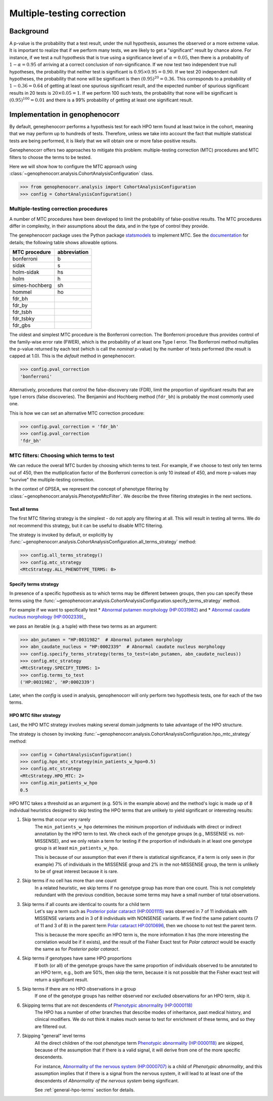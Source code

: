 .. _mtc:

===========================
Multiple-testing correction
===========================

Background
~~~~~~~~~~

A p-value is the probability that a test result, under the null hypothesis, 
assumes the observed or a more extreme value. It is important to realize that if we
perform many tests, we are likely to get a "significant" result by chance alone. 
For instance, if we test a null hypothesis that is true using a significance level 
of :math:`\alpha = 0.05`, then there is a probability of :math:`1-\alpha = 0.95` 
of arriving at a correct conclusion of non-significance. If we now test
two independent true null hypotheses, the probability that neither
test is significant is :math:`0.95\times 0.95 = 0.90.` If we test 20
independent null hypotheses, the probability that none will be
significant is then :math:`(0.95)^{20}=0.36`. This corresponds to a
probability of :math:`1-0.36=0.64` of getting at least one spurious
significant result, and the expected number of spurious significant
results in 20 tests is :math:`20\times 0.05=1`. If we perform 100 such
tests, the probability that none will be significant is
:math:`(0.95)^{100}=0.01` and there is a 99\% probability of getting at
least one significant result.


Implementation in genophenocorr
~~~~~~~~~~~~~~~~~~~~~~~~~~~~~~~

By default, genephenocorr performs a hypothesis test for each HPO term found at least twice
in the cohort, meaning that we may perform up to hundreds of tests.
Therefore, unless we take into account the fact that multiple statistical tests are being performed,
it is likely that we will obtain one or more false-positive results.

Genephenocorr offers two approaches to mitigate this problem: multiple-testing correction (MTC) procedures
and MTC filters to choose the terms to be tested.

Here we will show how to configure the MTC approach 
using :class:`~genophenocorr.analysis.CohortAnalysisConfiguration` class.

>>> from genophenocorr.analysis import CohortAnalysisConfiguration
>>> config = CohortAnalysisConfiguration()


Multiple-testing correction procedures
^^^^^^^^^^^^^^^^^^^^^^^^^^^^^^^^^^^^^^

A number of MTC procedures have
been developed to limit the probability of false-positive results. The
MTC procedures differ in complexity, in their assumptions about the
data, and in the type of control they provide.

The genephenocorr package uses the Python package `statsmodels <https://www.statsmodels.org/devel/>`_ to implement
MTC. See the `documentation <https://www.statsmodels.org/dev/generated/statsmodels.stats.multitest.multipletests.html>`_ for details;
the following table shows allowable options.

+---------------+--------------+
| MTC procedure | abbreviation |
+===============+==============+
| bonferroni    | b            |
+---------------+--------------+
| sidak         | s            |
+---------------+--------------+
|  holm-sidak   |     hs       |
+---------------+--------------+
|     holm      |      h       |
+---------------+--------------+
| simes-hochberg|   sh         |
+---------------+--------------+
|     hommel    |  ho          |
+---------------+--------------+
|     fdr_bh    |              |
+---------------+--------------+
|    fdr_by     |              |
+---------------+--------------+
|     fdr_tsbh  |              |
+---------------+--------------+
|     fdr_tsbky |              |
+---------------+--------------+
|     fdr_gbs   |              |
+---------------+--------------+


The oldest and simplest MTC procedure is the Bonferroni
correction. The Bonferroni procedure thus provides control of the family-wise
error rate (FWER), which is the probability of at least one Type I
error.  The Bonferroni method multiplies the p-value
returned by each test (which is call the *nominal* p-value)
by the number of tests performed (the result is capped at 1.0). This is the *default* method in genephenocorr.

>>> config.pval_correction
'bonferroni'

Alternatively, procedures that control the false-discovery rate (FDR),
limit the proportion of significant results that are type I
errors (false discoveries). 
The Benjamini and Hochberg method (``fdr_bh``) is probably the most commonly used one.

This is how we can set an alternative MTC correction procedure:

>>> config.pval_correction = 'fdr_bh'
>>> config.pval_correction
'fdr_bh'


MTC filters: Choosing which terms to test
^^^^^^^^^^^^^^^^^^^^^^^^^^^^^^^^^^^^^^^^^

We can reduce the overall MTC burden by choosing which terms to test. 
For example, if we choose to test only ten terms out of 450, 
then the mutliplication factor of the Bonferroni correction 
is only 10 instead of 450, and more p-values 
may "survive" the multiple-testing correction.

In the context of GPSEA, we represent the concept of phenotype filtering 
by :class:`~genophenocorr.analysis.PhenotypeMtcFilter`.
We describe the three filtering strategies in the next sections.


.. _use-all-terms-strategy:

Test all terms
--------------

The first MTC filtering strategy is the simplest - do not apply any filtering at all.
This will result in testing all terms. We do not recommend this strategy, 
but it can be useful to disable MTC filtering.

The strategy is invoked by default, 
or explicitly by :func:`~genophenocorr.analysis.CohortAnalysisConfiguration.all_terms_strategy` method:

>>> config.all_terms_strategy()
>>> config.mtc_strategy
<MtcStrategy.ALL_PHENOTYPE_TERMS: 0>


.. _specify-terms-strategy:

Specify terms strategy
----------------------

In presence of a specific hypothesis as to which terms may be different between groups, 
then you can specify these terms using
the :func:`~genophenocorr.analysis.CohortAnalysisConfiguration.specify_terms_strategy` method.

For example if we want to specifically test
* `Abnormal putamen morphology (HP:0031982) <https://hpo.jax.org/browse/term/HP:0031982>`_ and
* `Abnormal caudate nucleus morphology (HP:0002339) <https://hpo.jax.org/browse/term/HP:0002339>`_,,

we pass an iterable (e.g. a tuple) with these two terms as an argument:


>>> abn_putamen = "HP:0031982"  # Abnormal putamen morphology
>>> abn_caudate_nucleus = "HP:0002339"  # Abnormal caudate nucleus morphology
>>> config.specify_terms_strategy(terms_to_test=(abn_putamen, abn_caudate_nucleus))
>>> config.mtc_strategy
<MtcStrategy.SPECIFY_TERMS: 1>
>>> config.terms_to_test
('HP:0031982', 'HP:0002339')

Later, when the `config` is used in analysis, 
genophenocorr will only perform two hypothesis tests, one for each of the two terms.


.. _hpo-mtc-filter-strategy:

HPO MTC filter strategy
-----------------------

Last, the HPO MTC strategy involves making several domain judgments to take advantage of the HPO structure.

The strategy is chosen by invoking 
:func:`~genophenocorr.analysis.CohortAnalysisConfiguration.hpo_mtc_strategy` method:

>>> config = CohortAnalysisConfiguration()
>>> config.hpo_mtc_strategy(min_patients_w_hpo=0.5)
>>> config.mtc_strategy
<MtcStrategy.HPO_MTC: 2>
>>> config.min_patients_w_hpo
0.5

HPO MTC takes a threshold as an argument (e.g. 50% in the example above) 
and the method's logic is made up of 8 individual heuristics 
designed to skip testing the HPO terms that are unlikely to yield significant or interesting results:

#. Skip terms that occur very rarely
    The ``min_patients_w_hpo`` determines the mininum proportion of individuals 
    with direct or indirect annotation by the HPO term to test. 
    We check each of the genotype groups (e.g., MISSENSE vs. not-MISSENSE), and we only retain a term for testing 
    if the proportion of individuals in at least one genotype group is at least ``min_patients_w_hpo``. 
    
    This is because of our assumption that even if there is statistical significance, 
    if a term is only seen in (for example) 7% of individuals in the MISSENSE group and 2% in the not-MISSENSE group, 
    the term is unlikely to be of great interest because it is rare.

#. Skip terms if no cell has more than one count
    In a related heuristic, we skip terms if no genotype group has more than one count. 
    This is not completely redundant with the previous condition, 
    because some terms may have a small number of total observations.

#. Skip terms if all counts are identical to counts for a child term
    Let's say a term such as 
    `Posterior polar cataract (HP:0001115) <https://hpo.jax.org/browse/term/HP:0001115>`_ 
    was observed in 7 of 11 individuals with MISSENSE variants
    and in 3 of 8 individuals with NONSENSE variants. 
    If we find the same patient counts (7 of 11 and 3 of 8) in the parent term 
    `Polar cataract HP:0010696 <https://hpo.jax.org/browse/term/HP:0010696>`_, 
    then we choose to not test the parent term. 
    
    This is because the more specific an HPO term is, 
    the more information it has (the more interesting the correlation would be if it exists), 
    and the result of the Fisher Exact test for *Polar cataract* 
    would be exactly the same as for *Posterior polar cataract*.

#. Skip terms if genotypes have same HPO proportions
    If both (or all) of the genotype groups have the same proportion of individuals 
    observed to be annotated to an HPO term, e.g., both are 50%, then skip the term, 
    because it is not possible that the Fisher exact test will return a significant result.

#. Skip terms if there are no HPO observations in a group
    If one of the genotype groups has neither observed nor excluded observations for an HPO term, skip it.

#. Skipping terms that are not descendents of `Phenotypic abnormality (HP:0000118) <https://hpo.jax.org/browse/term/HP:0000118>`_
    The HPO has a number of other branches that describe modes of inheritance, 
    past medical history, and clinical modifiers. 
    We do not think it makes much sense to test for enrichment of these terms, 
    and so they are filtered out.

#. Skipping "general" level terms 
    All the direct children of the root phenotype term 
    `Phenotypic abnormality (HP:0000118) <https://hpo.jax.org/browse/term/HP:0000118>`_ are skipped, 
    because of the assumption that if there is a valid signal, 
    it will derive from one of the more specific descendents. 
    
    For instance, `Abnormality of the nervous system (HP:0000707) <https://hpo.jax.org/browse/term/HP:0000707>`_
    is a child of *Phenotypic abnormality*, and this assumption implies 
    that if there is a signal from the nervous system, 
    it will lead to at least one of the descendents of 
    *Abnormality of the nervous system* being significant.

    See :ref:`general-hpo-terms` section for details.

